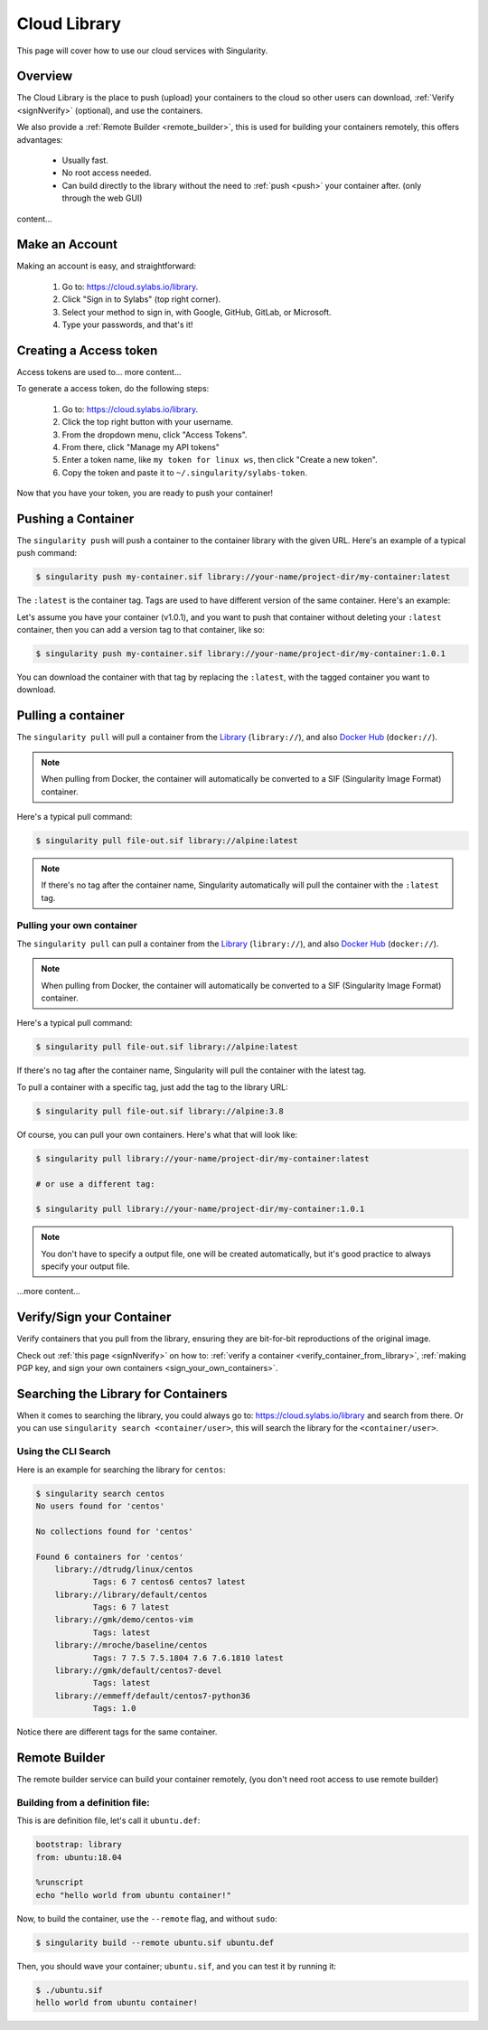 .. _cloud_library:

Cloud Library
=============

This page will cover how to use our cloud services with Singularity.

--------
Overview
--------

The Cloud Library is the place to push (upload) your containers to the cloud so other users can
download, :ref:`Verify <signNverify>` (optional), and use the containers.

We also provide a :ref:`Remote Builder <remote_builder>`, this is used for building your containers remotely,
this offers advantages:

 - Usually fast.

 - No root access needed.

 - Can build directly to the library without the need to :ref:`push <push>` your container after. (only through the web GUI)

content...

.. _make_a_account:

---------------
Make an Account
---------------

Making an account is easy, and straightforward:

 1. Go to: https://cloud.sylabs.io/library.
 2. Click "Sign in to Sylabs" (top right corner).
 3. Select your method to sign in, with Google, GitHub, GitLab, or Microsoft.
 4. Type your passwords, and that's it!

.. _creating_a_access_token:

-----------------------
Creating a Access token
-----------------------

Access tokens are used to... more content...

To generate a access token, do the following steps:

 1. Go to: https://cloud.sylabs.io/library.
 2. Click the top right button with your username.
 3. From the dropdown menu, click "Access Tokens".
 4. From there, click "Manage my API tokens"
 5. Enter a token name, like ``my token for linux ws``, then click "Create a new token".
 6. Copy the token and paste it to ``~/.singularity/sylabs-token``.

Now that you have your token, you are ready to push your container!

.. _push:

-------------------
Pushing a Container
-------------------

The ``singularity push`` will push a container to the container library with the given URL. Here's an example of a typical push command:

.. code-block:: console

    $ singularity push my-container.sif library://your-name/project-dir/my-container:latest

The ``:latest`` is the container tag. Tags are used to have different version of the same container. Here's an example:

Let's assume you have your container (v1.0.1), and you want to push that container without deleting your ``:latest`` container, then you can add a version tag to that container, like so:

.. code-block:: console

    $ singularity push my-container.sif library://your-name/project-dir/my-container:1.0.1

You can download the container with that tag by replacing the ``:latest``, with the tagged container you want to download.

.. _pull:

-------------------
Pulling a container
-------------------

The ``singularity pull`` will pull a container from the `Library <https://cloud.sylabs.io/library>`_ (``library://``), and also `Docker Hub <https://hub.docker.com/>`_ (``docker://``).

.. note::

    When pulling from Docker, the container will automatically be converted to a SIF (Singularity Image Format) container.

Here's a typical pull command:

.. code-block:: console

    $ singularity pull file-out.sif library://alpine:latest

.. note::

    If there's no tag after the container name, Singularity automatically will pull the container with the ``:latest`` tag.

Pulling your own container
--------------------------

The ``singularity pull`` can pull a container from the `Library <https://cloud.sylabs.io/library>`_ (``library://``),
and also `Docker Hub <https://hub.docker.com/>`_ (``docker://``).

.. note::

    When pulling from Docker, the container will automatically be converted to a SIF (Singularity Image Format) container.

Here's a typical pull command:

.. code-block:: console

    $ singularity pull file-out.sif library://alpine:latest

If there's no tag after the container name, Singularity will pull the container with the latest tag.

To pull a container with a specific tag, just add the tag to the library URL:

.. code-block:: console

    $ singularity pull file-out.sif library://alpine:3.8

Of course, you can pull your own containers. Here's what that will look like:

.. code-block:: console

    $ singularity pull library://your-name/project-dir/my-container:latest

    # or use a different tag:

    $ singularity pull library://your-name/project-dir/my-container:1.0.1

.. note::

    You don't have to specify a output file, one will be created automatically, but it's good practice to always
    specify your output file.

...more content...

--------------------------
Verify/Sign your Container
--------------------------

Verify containers that you pull from the library, ensuring they are bit-for-bit reproductions of the original image.

Check out :ref:`this page <signNverify>` on how to: :ref:`verify a container <verify_container_from_library>`,
:ref:`making PGP key, and sign your own containers <sign_your_own_containers>`.

.. _search_the_library:

------------------------------------
Searching the Library for Containers
------------------------------------

When it comes to searching the library, you could always go to: https://cloud.sylabs.io/library and search from there.
Or you can use ``singularity search <container/user>``, this will search the library for the ``<container/user>``.

Using the CLI Search
--------------------

Here is an example for searching the library for ``centos``:

.. code-block:: console

    $ singularity search centos
    No users found for 'centos'
    
    No collections found for 'centos'
    
    Found 6 containers for 'centos'
    	library://dtrudg/linux/centos
    		Tags: 6 7 centos6 centos7 latest
    	library://library/default/centos
    		Tags: 6 7 latest
    	library://gmk/demo/centos-vim
    		Tags: latest
    	library://mroche/baseline/centos
    		Tags: 7 7.5 7.5.1804 7.6 7.6.1810 latest
    	library://gmk/default/centos7-devel
    		Tags: latest
    	library://emmeff/default/centos7-python36
    		Tags: 1.0

Notice there are different tags for the same container.

.. _remote_builder:

--------------
Remote Builder
--------------

The remote builder service can build your container remotely, (you don't need root access
to use remote builder)

Building from a definition file:
------------------------------

This is are definition file, let's call it ``ubuntu.def``:

.. code-block:: singularity

    bootstrap: library
    from: ubuntu:18.04

    %runscript
    echo "hello world from ubuntu container!"

Now, to build the container, use the ``--remote`` flag, and without ``sudo``:

.. code-block:: console

    $ singularity build --remote ubuntu.sif ubuntu.def

.. note:

    Make sure you have a access token, otherwise the build will fail.

Then, you should wave your container; ``ubuntu.sif``, and you can test it by running it:

.. code-block:: console

    $ ./ubuntu.sif
    hello world from ubuntu container!

